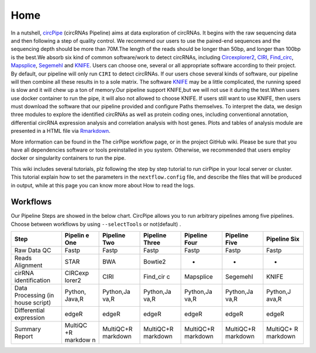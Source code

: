 Home 
=============================

In a nutshell, `circPipe <https://github.com/likelet/circPipe>`_
(circRNAs Pipeline) aims at data exploration of circRNAs. It begins with
the raw sequencing data and then following a step of quality control. We
recommend our users to use the paired-end sequences and the sequencing
depth should be more than 70M.The length of the reads should be longer
than 50bp, and longer than 100bp is the best.We absorb six kind of
common software/work to detect circRNAs, including
`Circexplorer2 <https://circexplorer2.readthedocs.io/en/latest/>`_,
`CIRI <https://genomebiology.biomedcentral.com/articles/10.1186/s13059-014-0571-3>`_,
`Find_circ <https://github.com/marvin-jens/find_circ>`_,
`Mapsplice <http://www.netlab.uky.edu/p/bioinfo/MapSplice2>`_,
`Segemehl <http://www.bioinf.uni-leipzig.de/Software/segemehl/>`_
and `KNIFE <https://github.com/lindaszabo/KNIFE>`_. Users can
choose one, several or all appropriate software according to their
project. By default, our pipeline will only run ``CIRI`` to detect
circRNAs. If our users chose several kinds of software, our pipeline
will then combine all these results in to a sole matrix. The software
`KNIFE <https://github.com/lindaszabo/KNIFE>`__ may be a little
complicated, the running speed is slow and it will chew up a ton of
memory.Our pipeline support KNIFE,but we will not use it during the
test.When users use docker container to run the pipe, it will also not
allowed to choose KNIFE. If users still want to use KNIFE, then users
must download the software that our pipeline provided and configure
Paths themselves. To interpret the data, we design three modules to
explore the identified circRNAs as well as protein coding ones,
including conventional annotation, differential circRNA expression
analysis and correlation analysis with host genes. Plots and tables of
analysis module are presented in a HTML file via
`Rmarkdown <https://rmarkdown.rstudio.com/>`__.

More information can be found in the The cirPipe workflow page, or in
the project GitHub wiki. Please be sure that you have all dependencies
software or tools preinstalled in you system. Otherwise, we recommended
that users employ docker or singularity containers to run the pipe.

This wiki includes several tutorials, plz following the step by step
tutorial to run cirPipe in your local server or cluster. This tutorial
explain how to set the parameters in the ``nextflow.config`` file, and
describe the files that will be produced in output, while at this page
you can know more about How to read the logs.


Workflows
~~~~~~~~~

Our Pipeline Steps are showed in the below chart. CircPipe allows you to
run arbitrary pipelines among five pipelines. Choose between workflows
by using ``--selectTools`` or not(default) .

+--------------------+---------+-----------+-----------+-----------+-----------+----------+
| Step               | Pipelin | Pipeline  | Pipeline  | Pipeline  | Pipeline  | Pipeline |
|                    | e       | Two       | Three     | Four      | Five      | Six      |
|                    | One     |           |           |           |           |          |
+====================+=========+===========+===========+===========+===========+==========+
| Raw Data QC        | Fastp   | Fastp     | Fastp     | Fastp     | Fastp     | Fastp    |
+--------------------+---------+-----------+-----------+-----------+-----------+----------+
| Reads Alignment    | STAR    | BWA       | Bowtie2   | -         | -         | -        |
+--------------------+---------+-----------+-----------+-----------+-----------+----------+
| cirRNA             | CIRCexp | CIRI      | Find\_cir | Mapsplice | Segemehl  | KNIFE    |
| identification     | lorer2  |           | c         |           |           |          |
+--------------------+---------+-----------+-----------+-----------+-----------+----------+
| Data Processing    | Python, | Python,Ja | Python,Ja | Python,Ja | Python,Ja | Python,J |
| (in house script)  | Java,R  | va,R      | va,R      | va,R      | va,R      | ava,R    |
+--------------------+---------+-----------+-----------+-----------+-----------+----------+
| Differential       | edgeR   | edgeR     | edgeR     | edgeR     | edgeR     | edgeR    |
| expression         |         |           |           |           |           |          |
+--------------------+---------+-----------+-----------+-----------+-----------+----------+
| Summary Report     | MultiQC | MultiQC+R | MultiQC+R | MultiQC+R | MultiQC+R | MultiQC+ |
|                    | +R      | markdown  | markdown  | markdown  | markdown  | R        |
|                    | markdow |           |           |           |           | markdown |
|                    | n       |           |           |           |           |          |
+--------------------+---------+-----------+-----------+-----------+-----------+----------+
